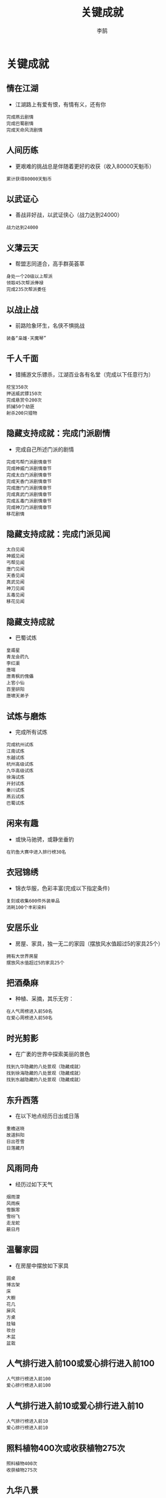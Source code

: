 #+TITLE: 关键成就
#+AUTHOR: 李鹄

* 关键成就
** 情在江湖
[[https://img.shields.io/badge/成就-成就点450点-ff69b4.svg]]
- 江湖路上有爱有恨，有情有义，还有你
#+BEGIN_EXAMPLE
完成燕云剧情
完成巴蜀剧情
完成天命风流剧情
#+END_EXAMPLE

** 人间历练
[[https://img.shields.io/badge/成就-成就点450点-ff69b4.svg]]
- 更艰难的挑战总是伴随着更好的收获（收入80000天魁币）
#+BEGIN_EXAMPLE
累计获得80000天魁币
#+END_EXAMPLE

** 以武证心
[[https://img.shields.io/badge/成就-成就点450点-ff69b4.svg]]
- 善战非好战，以武证侠心（战力达到24000）
#+BEGIN_EXAMPLE
战力达到24000
#+END_EXAMPLE

** 义薄云天
[[https://img.shields.io/badge/成就-成就点450点-ff69b4.svg]]
- 帮盟志同道合，高手群英荟萃
#+BEGIN_EXAMPLE
身处一个20级以上帮派
领取45次帮派俸禄
完成235次帮派委任
#+END_EXAMPLE

** 以战止战
[[https://img.shields.io/badge/成就-成就点450点-ff69b4.svg]]
- 前路险象环生，名侠不惧挑战
#+BEGIN_EXAMPLE
装备“枭雄·天魔琴”
#+END_EXAMPLE

** 千人千面
[[https://img.shields.io/badge/成就-成就点450点-ff69b4.svg]]
- 猎捕游文乐镖杀，江湖百业各有名堂（完成以下任意行为）
#+BEGIN_EXAMPLE
挖宝350次
押送威武镖150次
完成悬赏令200次
抓捕50个劫匪
射杀200只猎物
#+END_EXAMPLE

** 隐藏支持成就：完成门派剧情
- 完成自己所述门派的剧情
#+BEGIN_EXAMPLE
完成丐帮门派剧情章节
完成神威门派剧情章节
完成太白门派剧情章节
完成天香门派剧情章节
完成唐门门派剧情章节
完成真武门派剧情章节
完成五毒门派剧情章节
完成神刀门派剧情章节
移花剧情
#+END_EXAMPLE

** 隐藏支持成就：完成门派见闻
#+BEGIN_EXAMPLE
太白见闻
神威见闻
丐帮见闻
唐门见闻
天香见闻
真武见闻
神刀见闻
五毒见闻
移花见闻
#+END_EXAMPLE

** 隐藏支持成就
- 巴蜀试炼
#+BEGIN_EXAMPLE
皇甫星
青龙会药九
李红渠
唐端
唐青枫的傀儡
上官小仙
百里研阳
唐啸天弟子
#+END_EXAMPLE

** 试炼与磨炼
[[https://img.shields.io/badge/成就-成就点200点-ff69b4.svg]]
- 完成所有试炼
#+BEGIN_EXAMPLE
完成杭州试炼
江南试炼
东越试炼
杭州高级试炼
九华高级试炼
徐海试炼
开封试炼
秦川试炼
燕云试炼
巴蜀试炼
#+END_EXAMPLE

** 闲来有趣
[[https://img.shields.io/badge/成就-成就点450点-ff69b4.svg]]
- 或快马驰骋，或静坐垂钓
#+BEGIN_EXAMPLE
在钓鱼大赛中进入排行榜30名
#+END_EXAMPLE

** 衣冠锦绣
[[https://img.shields.io/badge/成就-成就点450点-ff69b4.svg]]
- 锦衣华服，色彩丰富(完成以下指定条件)
#+BEGIN_EXAMPLE
复刻或收集600件外装单品
消耗100个丰彩染料
#+END_EXAMPLE

** 安居乐业
[[https://img.shields.io/badge/成就-成就点450点-ff69b4.svg]]
- 房屋、家具，独一无二的家园（摆放风水值超过5的家具25个）
#+BEGIN_EXAMPLE
拥有大世界房屋
摆放风水值超过5的家具25个
#+END_EXAMPLE

** 把酒桑麻
[[https://img.shields.io/badge/成就-成就点450点-ff69b4.svg]]
- 种植、采摘，其乐无穷\n完成以下行为中的一项：
#+BEGIN_EXAMPLE
在人气周榜进入前50名
在爱心周榜进入前50名
#+END_EXAMPLE

** 时光剪影
[[https://img.shields.io/badge/成就-成就点450点-ff69b4.svg]]
- 在广袤的世界中探索美丽的景色
#+BEGIN_EXAMPLE
找到九华隐藏的八处景观（隐藏成就）
找到徐海隐藏的八处景观（隐藏成就）
找到东越隐藏的八处景观（隐藏成就）
#+END_EXAMPLE

** 东升西落
[[https://img.shields.io/badge/成就-成就点30点-ff69b4.svg]]
- 在以下地点经历日出或日落
#+BEGIN_EXAMPLE
重檐送晓
故道斜阳
日出苍雪
日落藏月
#+END_EXAMPLE

** 风雨同舟
[[https://img.shields.io/badge/成就-成就点30点-ff69b4.svg]]
- 经历过如下天气
#+BEGIN_EXAMPLE
烟雨濛
风雨疾
雪飘零
雪纷飞
走龙蛇
蔽日月
#+END_EXAMPLE

** 温馨家园
[[https://img.shields.io/badge/成就-成就点150点-ff69b4.svg]]
- 在房屋中摆放如下家具
#+BEGIN_EXAMPLE
圆桌
博古架
床
大橱
花几
屏风
方桌
挂轴
妆台
木盆
盆栽
#+END_EXAMPLE

** 人气排行进入前100或爱心排行进入前100
#+BEGIN_EXAMPLE
人气排行榜进入前100
爱心排行榜进入前100
#+END_EXAMPLE

** 人气排行进入前10或爱心排行进入前10
#+BEGIN_EXAMPLE
人气排行榜进入前10
爱心排行榜进入前10
#+END_EXAMPLE

** 照料植物400次或收获植物275次
#+BEGIN_EXAMPLE
照料植物400次
收获植物275次
#+END_EXAMPLE

** 九华八景
- 寻找九华八处隐藏的美景
#+BEGIN_EXAMPLE
古寺中·佛首瞻
孤山丘·断栈险
石嶙峋·怪树畸
江音畔·水清波
水云寒·芦花艳
归途远·古藤桥
纵横深·孔雀顶
江沁月·波碎影
#+END_EXAMPLE

** 徐海八景
- 寻找徐海八处隐藏的美景
#+BEGIN_EXAMPLE
乱石滩·芦苇荡
山门耸·宝刹丽
古陶镇·立高台
时光·剪影
雪山麓·红草滩
无影阁·一线天
峭壁垂·空中阁
兽獠牙·辟水流
#+END_EXAMPLE

** 东越八景
- 寻找东越八处隐藏的美景
#+BEGIN_EXAMPLE
桃源深·古道观
青苔生·东湖月
旧城寂·飞瀑疾
九天顶·望海潮
观沧海·浮白沙
哨岗立·迎白帆
岩上枫·金掩赤
海风盛·椰树香
#+END_EXAMPLE

** 绝世争锋
[[https://img.shields.io/badge/成就-成就点450点-ff69b4.svg]]
- 刀光剑影，谁与争锋
#+BEGIN_EXAMPLE
在论剑中达到武圣段位
在论剑中完成一次9连胜
#+END_EXAMPLE

** 融会贯通
[[https://img.shields.io/badge/成就-成就点450点-ff69b4.svg]]
- 经脉心法，融会贯通（尚未开放）
#+BEGIN_EXAMPLE
尚未开放
#+END_EXAMPLE

** 所向披靡
[[https://img.shields.io/badge/成就-成就点450点-ff69b4.svg]]
- 战场乱局，落手无情（完成以下行为中的一项）
#+BEGIN_EXAMPLE
完成成就“战场·智取”
完成成就“战场·强攻”
#+END_EXAMPLE

** 风云骤起
[[https://img.shields.io/badge/成就-成就点450点-ff69b4.svg]]
- 江湖名望，风云骤起（名望排行周榜进入前200）
#+BEGIN_EXAMPLE
周名望排名进入前200
#+END_EXAMPLE

** 风起云涌
[[https://img.shields.io/badge/成就-成就点450点-ff69b4.svg]]
- 四盟相斗，强者为王\n完成以下行为中的一项：
#+BEGIN_EXAMPLE
共计击败敌盟玩家超过2000人次
成为盟会管理职位
#+END_EXAMPLE

** 战场成就
#+BEGIN_EXAMPLE
在掠夺战中击杀对方玩家80次
在地盘挑战中击杀对方玩家25人
在争锋战中击杀对方玩家80人
#+END_EXAMPLE

** 战场·智取
- 不一定杀人才厉害
#+BEGIN_EXAMPLE
智取：在长洲孤月中拔取旗帜280次
在松林问战战场中占领据点280次
#+END_EXAMPLE

** 战场·强攻
- 绝对的武力带来绝对的胜利
#+BEGIN_EXAMPLE
在长洲孤月中击杀玩家100次
在松林问战中击杀玩家100次
#+END_EXAMPLE

** 任意紫色心法
#+BEGIN_EXAMPLE
《悲回风》
《罗睺诀》
《淬火·流毒》
《猎风·沉舟》
《啸天·镇岳》
《拜月·冰心》
《风华·玉碎》
刑天沧海
#+END_EXAMPLE

** 全部紫色心法
#+BEGIN_EXAMPLE
《悲回风》
《罗睺诀》
《淬火·流毒》
《猎风·沉舟》
《啸天·镇岳》
《拜月·冰心》
《风华·玉碎》
刑天沧海
#+END_EXAMPLE

** 隐藏支持成就植物
#+BEGIN_EXAMPLE
照料植物150次
收获植物80次
#+END_EXAMPLE

* 四季时辰
** 天涯四季
[[https://img.shields.io/badge/成就-成就点30点-ff69b4.svg]]
- 体验如下四季时辰
#+BEGIN_EXAMPLE
雪月流光
霜天霁月
燕云扬沙
日月无光
烟雨江南
望云晚霞
江花胜火
仙山日落
重檐送晓
故道斜阳
日出苍雪
日落藏月
#+END_EXAMPLE

* 未分类
** 隐藏成就照料植物
#+BEGIN_EXAMPLE
照料植物150次
收获植物80次
#+END_EXAMPLE

** 隐藏支持成就
- 完成玩法50次
#+BEGIN_EXAMPLE
尝试50次挖宝
运送15次普通镖
暗杀NPC10次
追捕劫匪15个
运送两次天下镖
#+END_EXAMPLE


